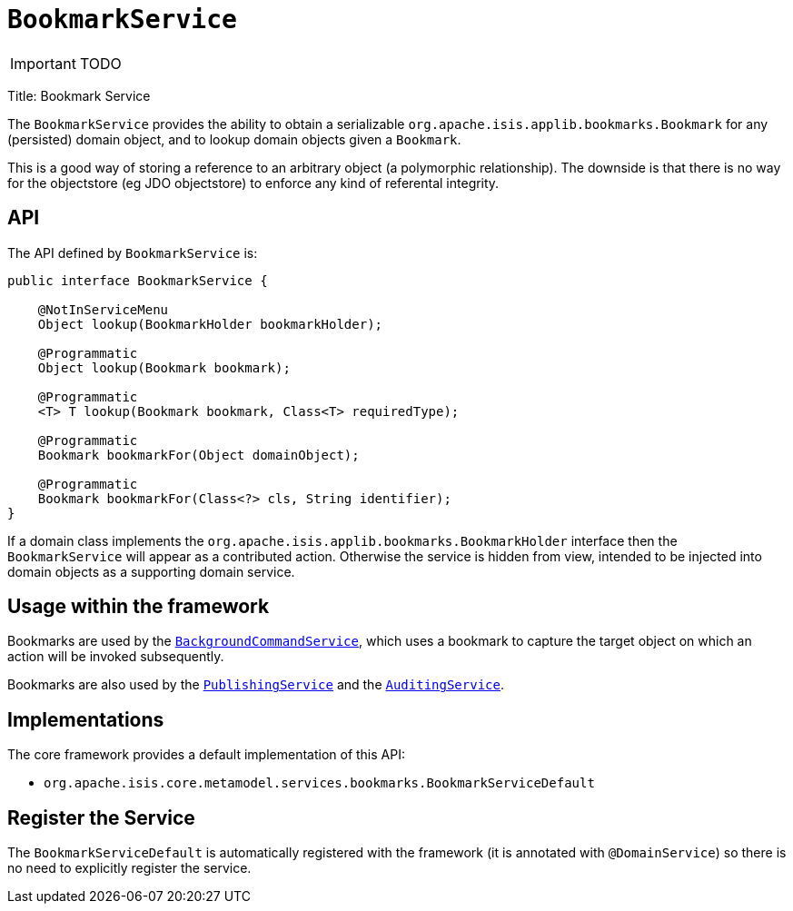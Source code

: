 [[_ug_reference-services-api_manpage-BookmarkService]]
= `BookmarkService`
:Notice: Licensed to the Apache Software Foundation (ASF) under one or more contributor license agreements. See the NOTICE file distributed with this work for additional information regarding copyright ownership. The ASF licenses this file to you under the Apache License, Version 2.0 (the "License"); you may not use this file except in compliance with the License. You may obtain a copy of the License at. http://www.apache.org/licenses/LICENSE-2.0 . Unless required by applicable law or agreed to in writing, software distributed under the License is distributed on an "AS IS" BASIS, WITHOUT WARRANTIES OR  CONDITIONS OF ANY KIND, either express or implied. See the License for the specific language governing permissions and limitations under the License.
:_basedir: ../
:_imagesdir: images/

IMPORTANT: TODO


Title: Bookmark Service

The `BookmarkService` provides the ability to obtain a serializable `org.apache.isis.applib.bookmarks.Bookmark` for any (persisted) domain object, and to lookup domain objects given a `Bookmark`.

This is a good way of storing a reference to an arbitrary object (a polymorphic relationship). The downside is that there is no way for the objectstore (eg JDO objectstore) to enforce any kind of referental integrity.

== API

The API defined by `BookmarkService` is:

[source]
----
public interface BookmarkService {

    @NotInServiceMenu
    Object lookup(BookmarkHolder bookmarkHolder);

    @Programmatic
    Object lookup(Bookmark bookmark);

    @Programmatic
    <T> T lookup(Bookmark bookmark, Class<T> requiredType);

    @Programmatic
    Bookmark bookmarkFor(Object domainObject);

    @Programmatic
    Bookmark bookmarkFor(Class<?> cls, String identifier);
}
----

If a domain class implements the `org.apache.isis.applib.bookmarks.BookmarkHolder` interface then the `BookmarkService` will appear as a contributed action. Otherwise the service is hidden from view, intended to be injected into domain objects as a supporting domain service.

== Usage within the framework

Bookmarks are used by the xref:_ug_reference-services-api_manpage-BackgroundCommandService[`BackgroundCommandService`], which uses a bookmark to capture the target object on which an action will be invoked subsequently.

Bookmarks are also used by the xref:_ug_reference-services-spi_manpage-PublishingService[`PublishingService`] and the xref:_ug_reference-services-spi_manpage-AuditingService[`AuditingService`].

== Implementations

The core framework provides a default implementation of this API:

* `org.apache.isis.core.metamodel.services.bookmarks.BookmarkServiceDefault`

== Register the Service

The `BookmarkServiceDefault` is automatically registered with the framework (it is annotated with `@DomainService`) so there is no need to explicitly register the service.